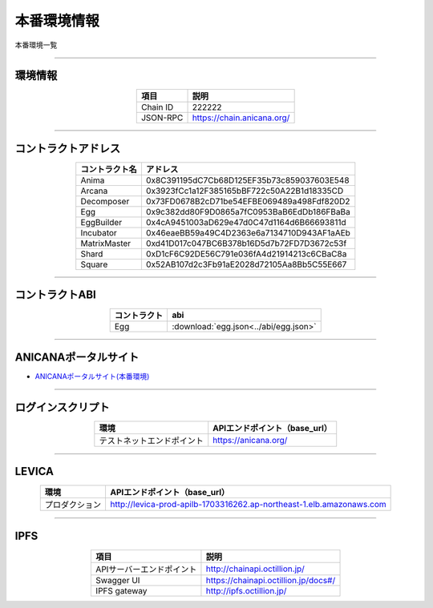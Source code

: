 ###########################
本番環境情報
###########################

本番環境一覧

-------------------------------------------------------------------

-------------------------
環境情報
-------------------------

.. csv-table::
    :header-rows: 1
    :align: center

    項目, 説明
    Chain ID, 222222
    JSON-RPC, "https://chain.anicana.org/"

-------------------------------------------------------------------

-------------------------
コントラクトアドレス
-------------------------

.. csv-table::
    :header-rows: 1
    :align: center

    コントラクト名, アドレス
    Anima,0x8C391195dC7Cb68D125EF35b73c859037603E548
    Arcana,0x3923fCc1a12F385165bBF722c50A22B1d18335CD
    Decomposer,0x73FD0678B2cD71be54EFBE069489a498Fdf820D2
    Egg,0x9c382dd80F9D0865a7fC0953BaB6EdDb186FBaBa
    EggBuilder,0x4cA9451003aD629e47d0C47d1164d6B66693811d
    Incubator,0x46eaeBB59a49C4D2363e6a7134710D943AF1aAEb
    MatrixMaster,0xd41D017c047BC6B378b16D5d7b72FD7D3672c53f
    Shard,0xD1cF6C92DE56C791e036fA4d21914213c6CBaC8a
    Square,0x52AB107d2c3Fb91aE2028d72105Aa8Bb5C55E667

-------------------------------------------------------------------

-------------------------
コントラクトABI
-------------------------

.. csv-table::
    :header-rows: 1
    :align: center

    コントラクト, abi
    Egg, :download:`egg.json<../abi/egg.json>`

-------------------------------------------------------------------

-------------------------
ANICANAポータルサイト
-------------------------

- `ANICANAポータルサイト(本番環境) <https://anicana.org/>`_

-------------------------------------------------------------------

------------------------------------
ログインスクリプト
------------------------------------

.. csv-table::
    :header-rows: 1
    :align: center

    "環境", "APIエンドポイント（base_url）"
    "テストネットエンドポイント","https://anicana.org/"

-------------------------------------------------------------------

-------------------------
LEVICA
-------------------------

.. csv-table::
    :header-rows: 1
    :align: center

    "環境", "APIエンドポイント（base_url）"
    "プロダクション", "http://levica-prod-apilb-1703316262.ap-northeast-1.elb.amazonaws.com"

-----------------------------------------------------------------------------------------------------------------

-------------------------
IPFS
-------------------------

.. csv-table::
    :header-rows: 1
    :align: center

    項目, 説明
    APIサーバーエンドポイント, "http://chainapi.octillion.jp/"
    Swagger UI, "https://chainapi.octillion.jp/docs#/"
    IPFS gateway, "http://ipfs.octillion.jp/"

